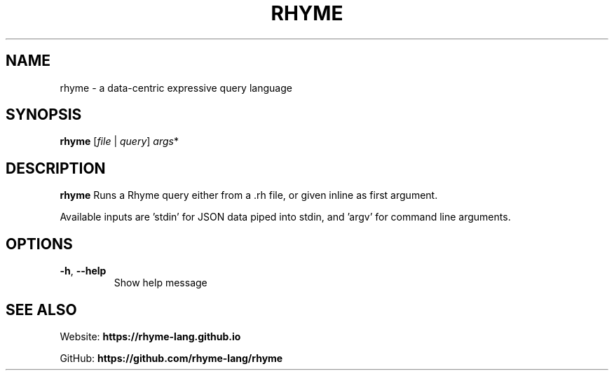 .TH RHYME 1
.SH NAME
rhyme \- a data-centric expressive query language
.SH SYNOPSIS
.B rhyme
[\fIfile\fR | \fIquery\fR]
.IR args *
.SH DESCRIPTION
.B rhyme
Runs a Rhyme query either from a .rh file, or given inline as first argument.

Available inputs are 'stdin' for JSON data piped into stdin, and 'argv' for
command line arguments.

.SH OPTIONS
.TP
.BR \-h ", " \-\-help
Show help message

.SH SEE ALSO
Website: \fBhttps://rhyme-lang.github.io\fR

GitHub: \fBhttps://github.com/rhyme-lang/rhyme\fR
